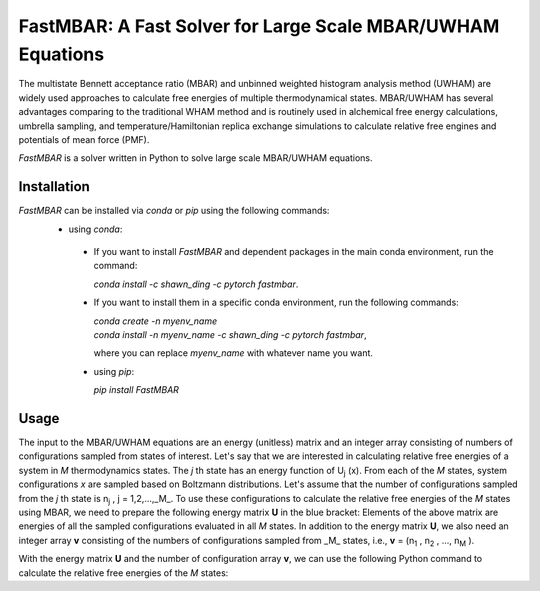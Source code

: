 FastMBAR: A Fast Solver for Large Scale MBAR/UWHAM Equations
============================================================

The multistate Bennett acceptance ratio (MBAR) and unbinned weighted histogram analysis method (UWHAM) are
widely used approaches to calculate free energies of multiple thermodynamical states.
MBAR/UWHAM has several advantages comparing to the traditional WHAM method and 
is routinely used in alchemical free energy calculations, umbrella sampling, and
temperature/Hamiltonian replica exchange simulations to calculate relative free engines and potentials of mean force (PMF).

`FastMBAR` is a solver written in Python to solve large scale MBAR/UWHAM equations.

Installation
------------
`FastMBAR` can be installed via `conda` or `pip` using the following commands:
 * using `conda`:

  - If you want to install `FastMBAR` and dependent packages in the main 
    conda environment, run the command: 
    
    `conda install -c shawn_ding -c pytorch fastmbar`.
  - If you want to install them in a specific conda environment, 
    run the following commands:

    | `conda create -n myenv_name`
    | `conda install -n myenv_name -c shawn_ding -c pytorch fastmbar`,

    where you can replace `myenv_name` with whatever name you want.

  * using `pip`:

    `pip install FastMBAR`

Usage
-----
The input to the MBAR/UWHAM equations are an energy (unitless) matrix and
an integer array consisting of numbers of configurations sampled from states of interest.
Let's say that we are interested in calculating relative free energies of a system in *M* thermodynamics states.
The *j* th state has an energy function of U\ :sub:`j` \ (x).
From each of the *M* states, system configurations *x* are sampled based on Boltzmann distributions.
Let's assume that the number of configurations sampled from the *j* th state is n\ :sub:`j` \, j = 1,2,...,_M_.
To use these configurations to calculate the relative free energies of the *M* states using MBAR,
we need to prepare the following energy matrix **U** in the blue bracket:
Elements of the above matrix are energies of all the sampled configurations evaluated in all *M* states.
In addition to the energy matrix **U**, we also need an integer array **v** consisting of
the numbers of configurations sampled from _M_ states,
i.e., **v** = (n\ :sub:`1` \, n\ :sub:`2` \, ..., n\ :sub:`M` \).

With the energy matrix **U** and the number of configuration array **v**,
we can use the following Python command to calculate the relative free energies of
the *M* states:
